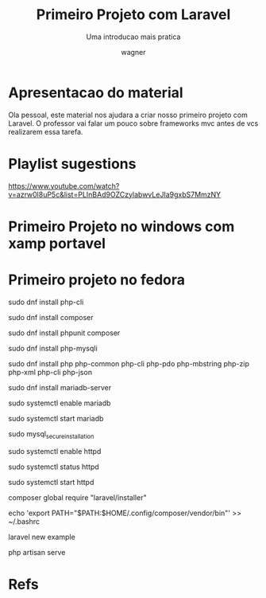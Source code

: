 #+TITLE: Primeiro Projeto com Laravel
#+SUBTITLE: Uma introducao mais pratica
#+DESCRIPTION:
#+KEYWORDS:
#+EXPORT_FILE_NAME:
#+LANGUAGE: pt-BR
#+EXCLUDE_TAGS: noexport
#+EXPORT_EXCLUDE_TAGS: noexport
#+AUTHOR:    wagner
#+EMAIL:     wagner.marques3@etec.sp.gov.br
#+DATE:


#+OPTIONS:   TeX:t LaTeX:t skip:nil d:nil todo:t pri:nil tags:not-in-toc
#+INFOJS_OPT: view:nil toc:nil ltoc:t mouse:underline buttons:0 path:https://orgmode.org/org-info.js
#+EXPORT_SELECT_TAGS: export

#+LINK_UP:
#+LINK_HOME:

#+OPTIONS: H:2 toc:t
#+LaTeX_CLASS_OPTIONS: [bigger]
#+LATEX_HEADER: \usepackage[margin=0.5in]{geometry}

* Apresentacao do material
  Ola pessoal, este material nos ajudara a criar nosso primeiro
  projeto com Laravel. O professor vai falar um pouco sobre frameworks
  mvc antes de vcs realizarem essa tarefa.


* Playlist sugestions
  https://www.youtube.com/watch?v=azrw0l8uP5c&list=PLInBAd9OZCzylabwvLeJIa9gxbS7MmzNY
  

* Primeiro Projeto no windows com xamp portavel

[[./imgs/larOnWin1-xamp-install.png]]

[[./imgs/larOnWin2-xamp-install.png]]
[[./imgs/larOnWin3-xamp-install.png]]
[[./imgs/larOnWin4-xamp-install.png]]
[[./imgs/larOnWin5-xamp-install.png]]
[[./imgs/larOnWin6-xamp-install.png]]
[[./imgs/larOnWin7-xamp-install.png]]
[[./imgs/larOnWin8-xamp-install.png]]
[[./imgs/larOnWin9-xamp-install.png]]
[[./imgs/larOnWin10-xamp-install.png]]
[[./imgs/larOnWin11-xamp-install.png]]
[[./imgs/larOnWin12-xamp-install.png]]
[[./imgs/larOnWin13-xamp-install.png]]
[[./imgs/larOnWin14-xamp-install.png]]
[[./imgs/larOnWin15-xamp-install.png]]
[[./imgs/larOnWin16-xamp-install.png]]
[[./imgs/larOnWin17-xamp-install.png]]
[[./imgs/larOnWin18-xamp-install.png]]
[[./imgs/larOnWin19-xamp-install.png]]
[[./imgs/larOnWin20-xamp-install.png]]
[[./imgs/larOnWin21-xamp-install.png]]
[[./imgs/larOnWin22-xamp-install.png]]
[[./imgs/larOnWin23-xamp-install.png]]
[[./imgs/larOnWin24-xamp-install.png]]
[[./imgs/larOnWin25-xamp-install.png]]
[[./imgs/larOnWin26-xamp-install.png]]
[[./imgs/larOnWin27-xamp-install.png]]
[[./imgs/larOnWin28-xamp-install.png]]
[[./imgs/larOnWin30-xamp-install.png]]
[[./imgs/larOnWin31-xamp-install.png]]
[[./imgs/larOnWin32-xamp-install.png]]
[[./imgs/larOnWin33-xamp-install.png]]
[[./imgs/larOnWin34-xamp-install.png]]
[[./imgs/larOnWin35-xamp-install.png]]
[[./imgs/larOnWin36-xamp-install.png]]
[[./imgs/larOnWin37-xamp-install.png]]
[[./imgs/larOnWin38-xamp-install.png]]
[[./imgs/larOnWin39-xamp-install.png]]
[[./imgs/larOnWin40-xamp-install.png]]
[[./imgs/larOnWin41-xamp-install.png]]
[[./imgs/larOnWin42-xamp-install.png]]
[[./imgs/larOnWin43-xamp-install.png]]
[[./imgs/larOnWin44-xamp-install.png]]
[[./imgs/larOnWin45-xamp-install.png]]
[[./imgs/larOnWin46-xamp-install.png]]
[[./imgs/larOnWin47-xamp-install.png]]

	
* Primeiro projeto no fedora

sudo dnf install php-cli

sudo dnf install composer

sudo dnf install phpunit composer

sudo dnf install php-mysqli

sudo dnf install php php-common php-cli php-pdo php-mbstring php-zip php-xml php-cli php-json



sudo dnf install mariadb-server

sudo systemctl enable mariadb

sudo systemctl start mariadb

sudo mysql_secure_installation



sudo systemctl enable httpd

sudo systemctl status httpd

sudo systemctl start httpd


composer global require "laravel/installer"

echo 'export PATH="$PATH:$HOME/.config/composer/vendor/bin"' >> ~/.bashrc

laravel new example

php artisan serve


* Refs
[fn:devmedia]  https://www.devmedia.com.br/laravel-tutorial/33173
[fn:devmedia2] https://www.devmedia.com.br/laravel-criando-um-hello-world/40676
[fn:laravelSite] https://laravel.com/
[fn:fedphpinst] https://developer.fedoraproject.org/tech/languages/php/php-installation.html]
[fn:fedlaravel] https://developer.fedoraproject.org/start/sw/web-app/laravel5.html
[fn:playlistSugestion1] https://www.youtube.com/watch?v=azrw0l8uP5c&list=PLInBAd9OZCzylabwvLeJIa9gxbS7MmzNY
[fn:laraOnFed2] https://www.osradar.com/install-laravel-5-on-fedora-29/
